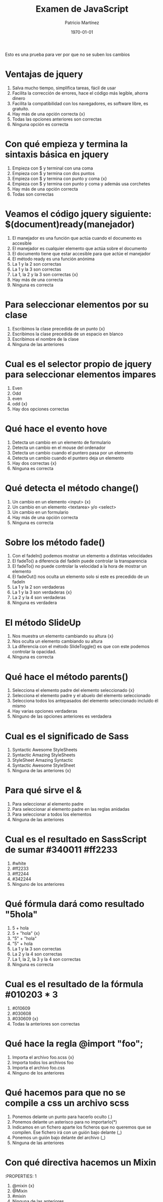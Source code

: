 #+TITLE: Examen de JavaScript
#+AUTHOR: Patricio Martínez
#+DATE: \today
#+EMAIL: maxxcan@gmail.com

Esto es una prueba para ver por que no se suben los cambios

* Ventajas de jquery 
:PROPERTIES:
:points: 0   
:END:

1. Salva mucho tiempo, simplifica tareas, fácil de usar
2. Facilita la corrección de errores, hace el código más legible, ahorra dinero
3. Facilita la compatibilidad con los navegadores, es software libre, es gratuito.
4. Hay más de una opción correcta {x}
5. Todas las opciones anteriores son correctas  
6. Ninguna opción es correcta
* Con qué empieza y termina la sintaxis básica en jquery
:PROPERTIES:
:points: 1   
:END:

1. Empieza con $ y terminal con una coma
2. Empieza con $ y termina con dos puntos
3. Empieza con $ y termina con punto y coma {x}
4. Empieza con $ y termina con punto y coma y además usa corchetes
5. Hay más de una opción correcta 
6. Todas son correctas

* Veamos el código jquery siguiente: $(document)ready(manejador)
:PROPERTIES:
:points: 0   
:END:

1. El manejador es una función que actúa cuando el documento es accesible
2. El manejador es cualquier elemento que actúa sobre el documento
3. El documento tiene que estar accesible para que actúe el manejador
4. El método ready es una función anónima
5. La 1 y la 2 son correctas
6. La 1 y la 3 son correctas
7. La 1, la 2 y la 3 son correctas {x}
8. Hay más de una correcta
9. Ninguna es correcta 

* Para seleccionar elementos por su clase 
:PROPERTIES:
:points: 1   
:END:

1. Escribimos la clase precedida de un punto {x}
2. Escribimos la clase precedida de un espacio en blanco
3. Escribimos el nombre de la clase
4. Ninguna de las anteriores 

* Cual es el selector propio de jquery para seleccionar elementos impares
:PROPERTIES:
:points: 1   
:END:

1. Even
2. Odd 
3. even 
4. odd {x}
5. Hay dos opciones correctas 

* Qué hace el evento hove
:PROPERTIES:
:points: 1   
:END:

1. Detecta un cambio en un elemento de formulario
2. Detecta un cambio en el mouse del ordenador
3. Detecta un cambio cuando el puntero pasa por un elemento
4. Detecta un cambio cuando el puntero deja un elemento
5. Hay dos correctas {x}
6. Ninguna es correcta 

* Qué detecta el  método change()
:PROPERTIES:
:points: 0   
:END:

1. Un cambio en un elemento <input> {x}
2. Un cambio en un elemento <textarea> y/o <select>
3. Un cambio en un formulario
4. Hay más de una opción correcta 
5. Ninguna es correcta 

* Sobre los método fade() 
:PROPERTIES:
:points: 0   
:END:

1. Con el fadeIn() podemos mostrar un elemento a distintas velocidades
2. El fadeTo() a diferencia del fadeIn puede controlar la transparencia
3. El fadeTo() no puede controlar la velocidad a la hora de mostrar un elemento
4. El fadeOut() nos oculta un elemento solo si este es precedido de un fadeIn 
5. La 1 y la 2 son verdaderas 
6. La 1 y la 3 son verdaderas {x}
7. La 2 y la 4 son verdaderas
8. Ninguna es verdadera 

* El método SlideUp
:PROPERTIES:
:points: 0   
:END:

1. Nos muestra un elemento cambiando su altura {x}
2. Nos oculta un elemento cambiando su altura
3. La diferencia con el método SlideToggle() es que con este podemos controlar la opacidad.
4. Ninguna es correcta 

* Qué hace el método parents()
:PROPERTIES:
:points: 0   
:END:

1. Selecciona el elemento padre del elemento seleccionado {x}
2. Selecciona el elemento padre y el abuelo del elemento seleccionado
3. Selecciona todos los antepasados del elemento seleccionado incluido él mismo
4. Hay varias opciones verdaderas 
5. Ninguno de las opciones anteriores es verdadera

* Cual es el significado de Sass 
:PROPERTIES:
:points: 1   
:END:

1. Syntactic Awesome StyleSheets
2. Syntactic Amazing StyleSheets
3. StyleSheet Amazing Syntactic
4. Syntactic Awesome StyleSheet 
5. Ninguna de las anteriores {x} 

* Para qué sirve el &
:PROPERTIES:
:points: 0   
:END:

1. Para seleccionar al elemento padre
2. Para seleccionar al elemento padre en las reglas anidadas
3. Para seleccionar a todos los elementos
4. Ninguna de las anteriores

* Cual es el resultado en SassScript de sumar #340011 #ff2233
:PROPERTIES:
:points: 0   
:END:

1. #white
2. #ff2233
3. #ff2244
4. #342244
5. Ninguno de los anteriores

* Qué fórmula dará como resultado "5hola"
:PROPERTIES:
:points: 0   
:END:

1. 5 + hola 
2. 5 + "hola" {x}
3. "5" + "hola"
4. "5" + hola
5. La 1 y la 3 son correctas
6. La 2 y la 4 son correctas
7. La 1, la 2, la 3 y la 4 son correctas
8. Ninguna es correcta 

* Cual es el resultado de la fórmula #010203 * 3
:PROPERTIES:
:points: 1   
:END:

1. #010609
2. #030608
3. #030609 {x}
4. Todas la anteriores son correctas

* Qué hace la regla @import "foo";
:PROPERTIES:
:points: 0  
:END:

1. Importa el archivo foo.scss {x}
2. Importa todos los archivos foo
3. Importa el archivo foo.css
4. Ninguno de los anteriores

* Qué hacemos para que no se compile a css un archivo scss
:PROPERTIES:
:points: 0   
:END:

1. Ponemos delante un punto para hacerlo oculto (.)
2. Ponemos delante un asterisco para no importarlo(*)
3. Indicamos en un fichero aparte los ficheros que no queremos que se compilen. Ese fichero irá con un guión bajo delante (_)
4. Ponemos un guión bajo delante del archivo (_)
5. Ninguna de las anteriores

* Con qué directiva hacemos un Mixin 
:PROPERTIES: 1
:points:   
:END:

1. @mixin {x}
2. @Mixin 
3. #mixin 
4. Ninguna de las anteriores 

* Qué hace la directiva @include  
:PROPERTIES:
:points: 1   
:END:

1. Incluye un mixin {x}
2. Incluye una librería de mixines 
3. Include cosas 
4. Incluye cosas bonitas

* Cómo pongo argumentos variables a un mixin
:PROPERTIES:
:points: 1  
:END:

1. Añadiendo tres puntos suspensivos solamente (...)
2. Añadiendo tres puntos suspensivos después del último argumento (...) {x}
3. Añadiendo tres puntos suspensivos antes de los argumentos (...)
4. Añadiendo una almohadilla después del nombre del mixin
5. Ninguna de las anteriores

* Qué es Bootstrap  
:PROPERTIES:
:points: 1   
:END:

1. Un potente framework para front-end {x}
2. Un conjunto de plantillas de estilo
3. Un conjunto de ideas de diseño
4. Un framework pensado para frontend pero que finalmente se usa para hacer ensaladas

* Para qué sirve la clase .xs-col 
:PROPERTIES:
:points: 0   
:END:

1. Es una clase para equipos pequeños
2. Es una clase para equipos extra-pequeños {x}
3. Es una clase para equipos medianos
4. Ninguna de las anteriores 

* Cual es el máximo de columnas que admite el sistema de rejilla de Bootstrap
:PROPERTIES:
:points: 1  
:END:

1. 9
2. 122954
3. 12 {12}
4. 3

* Para qué sirve la clase responsiva .visible-xs-
:PROPERTIES:
:points: 1   
:END:

1. Habilita la visibilidad solo en los dispositivos con una anchura de menos de 768px {x}
2. Habilita la visibilidad en dispositivos entre 768px y 992px
3. Oculta los elementos en dispositivos con una anchura de menos 768px 
4. Ninguna de las anteriores

* Con qué clase ponemos todas las palabras de un texto en mayúsculas en Bootstrap
:PROPERTIES:
:points: 1   
:END:

1. tex-upercase
2. txt-uppercase 
3. text-uppercase {x}
4. Ninguna de las anteriores

* Cómo crear una tabla responsiva en Bootstrap
:PROPERTIES:
:points: 1  
:END:

1. Añadiendo la clase table-responsive a la etiqueta html <table>
2. Envolviendo la tabla con un div y añadirle la clase table-responsive {x}
3. Creando un div dentro de las etiquetas <table> con la clase table-responsive
4. Ninguna de las anteriores 

* Qué tipos de listas tenemos en Bootstrap
:PROPERTIES:
:points: 0   
:END:

1. Ordenadas y sin ordenar 
2. Blancas y negras 
3. Con puntitos negros y sin puntitos negros
4. Definidas según qué tipos de subgénero sea aquél más adecuado y correcto para el caso en concreto 

* Cómo creamos un formulario horizontal en Bootstrap
:PROPERTIES:
:points: 0   
:END:

1. Añadiendo la clase .form-horizontal al elemento <form>
2. Agrupando las etiquetas y los elementos de control del formulario en un elemento <div> y aplicarle la clase .form-group
3. Usando clases de rejilla predefinidas de Bootstrap para alinear etiquetas y elementos de control
4. Añadir la clase .control-label al elemento <label>
5. Hay que hacer todo lo anterior
6. Todo es incorrecto excepto alguna cosa que es correcta 

* Cómo creamos un formulario horizontal
:PROPERTIES:
:points: 1   
:END:

1. Añadimos la clase .form-inline al elemento <form> {x}
2. Señala la de arriba anda que es esa
3. Que te digo que es la primera
4. Que sí que es la primera
5. ¿Aún dudas?

* Si creamos un botón y le añadimos la clase btn-danger en Bootstrap...
:PROPERTIES:
:points: 1  
:END:

1. El botón será de color rojo {x}
2. El botón será más grande que cualquier otro
3. El botón hará ruidos estridentes cuando lo toques
4. El botón te mirará raro y te saltará a la cara arrancándote los ojos

* Sobre los frameworks, ¿qué son?
:PROPERTIES:
:points: 1   
:END:

1. Es un conjunto estandarizado de conceptos, prácticas y criterios para enfocar un tipo de problemática particular que sirve como referencia, para enfrentar y resolver nuevos problemas de índole similar. {x}
2. Un nuevo superhéroe de la Marvel 
3. Entornos de trabajo que simbolizan la paz mundial
4. Ninguno de los anteriores 

* Además de Sass que otros preprocesadores de css conoces
:PROPERTIES:
:points: 1   
:END:

1. Stylus, Less y CleverCss
2. Boli, More, foolcss 
3. Css, ACss y BCss 
4. No conozco a ninguno pero creo que la primera opción es la correcta {x}

(aquí admito hay dos posibles respuestas correctas)
* Qué framework javascript crees que es el más adecuado para una aplicación PWA 
:PROPERTIES:
:points: 0   
:END:

1. VueJS
2. React
3. EmberJS
4. Angular2
* Con qué Framework propio de Backend es usado VueJS
:PROPERTIES:
:points: 0   
:END:

1. Laravel
2. Symphony
3. Angular2
4. CakePHP
* Cual es el gestor de paquetes basado en javascript que más se usa
:PROPERTIES:
:points: 1   
:END:

1. NPM {x}
2. Polymer
3. Yarn
4. Composer
5. Boot 
* Cual de estos programas descargan plantillas y nos crean estructuras de directorios
:PROPERTIES:
:points: 1   
:END:

1. Gulp.js
2. Grunt
3. Webpack
4. Todos los anteriores {x}
* Qué motor de plantillas web hemos visto en el curso
:PROPERTIES:
:points: 0   
:END:

1. Thymeleaf
2. Smarty
3. Mostache
4. Ninguno de los anteriores
* Cual de estos gestores de bases de datos no son relacionales
:PROPERTIES:
:points: 0   
:END:

1. MariaDB
2. Postgresql
3. CouchDB
4. Mysql 
5. Todas son relacionales
* Cual es el sistema operativo más usado en el mundo
:PROPERTIES:
:points: 1   
:END:

1. GNU\Linux  {x}
2. Windows 
3. OSX
4. Haiku
5. ReactOS
* Cual es la principal diferencia entre software libre y open source
:PROPERTIES:
:points: 1   
:END:

1. El primero es gratuito y el segundo no
2. El primero es cosa de hippies y el segundo de gente seria
3. El primero da más importancia a la libertad del usuario y el segundo pone en relieve el acceso al código fuente {x}
4. El primero abraza la libertad y el segundo abraza el dinero
* Resultados 

#+BEGIN_SRC emacs-lisp 
(setq total-points 0)    ; counter for the total points

;; now loop over headlines
(org-element-map 
    (org-element-parse-buffer 'headline) 'headline 
  ;; function to print headline title and points
  (lambda (headline) 
    (let ((points (org-element-property :POINTS headline))
          (title  (org-element-property :title headline)))
      (if points (progn
                   (setq total-points (+ total-points (string-to-number points)))
                   (princ (format "title=%s\nPOINTS=%s\n\n" title points)))))))

(princ (format "Puntos totales = %s" total-points))
#+END_SRC

